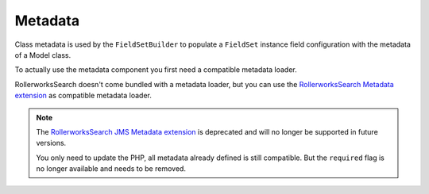 Metadata
========

Class metadata is used by the ``FieldSetBuilder`` to populate a ``FieldSet`` instance
field configuration with the metadata of a Model class.

To actually use the metadata component you first need a compatible metadata loader.

RollerworksSearch doesn't come bundled with a metadata loader, but
you can use the `RollerworksSearch Metadata extension`_ as compatible metadata loader.

.. note::

    The `RollerworksSearch JMS Metadata extension`_ is deprecated and will no longer
    be supported in future versions.

    You only need to update the PHP, all metadata already defined is still compatible.
    But the ``required`` flag is no longer available and needs to be removed.

.. _`RollerworksSearch Metadata extension`: https://github.com/rollerworks/rollerworks-search-metadata
.. _`RollerworksSearch JMS Metadata extension`: https://github.com/rollerworks/rollerworks-search-jms-metadata
